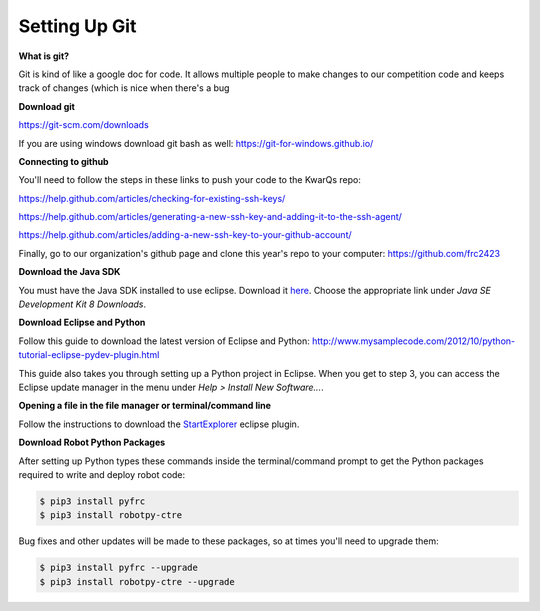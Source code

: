 =============================
Setting Up Git
=============================

**What is git?**

Git is kind of like a google doc for code. It allows multiple people to make changes to our competition code and keeps track of changes (which is nice when there's a bug 

**Download git**

`<https://git-scm.com/downloads>`_

If you are using windows download git bash as well: `<https://git-for-windows.github.io/>`_

**Connecting to github**

You'll need to follow the steps in these links to push your code to the KwarQs repo:

`<https://help.github.com/articles/checking-for-existing-ssh-keys/>`_

`<https://help.github.com/articles/generating-a-new-ssh-key-and-adding-it-to-the-ssh-agent/>`_

`<https://help.github.com/articles/adding-a-new-ssh-key-to-your-github-account/>`_

Finally, go to our organization's github page and clone this year's repo to your computer: `<https://github.com/frc2423>`_





**Download the Java SDK**

You must have the Java SDK installed to use eclipse. Download it `here <http://www.oracle.com/technetwork/java/javase/downloads/jdk8-downloads-2133151.html>`_. Choose the appropriate link under *Java SE Development Kit 8 Downloads*.


**Download Eclipse and Python**

Follow this guide to download the latest version of Eclipse and Python: `<http://www.mysamplecode.com/2012/10/python-tutorial-eclipse-pydev-plugin.html>`_

This guide also takes you through setting up a Python project in Eclipse. When you get to step 3, you can access the Eclipse update manager in the menu under *Help > Install New Software...*.


**Opening a file in the file manager or terminal/command line**

Follow the instructions to download the StartExplorer_ eclipse plugin.


.. _StartExplorer: http://basti1302.github.io/startexplorer/#screenshots


**Download Robot Python Packages**

After setting up Python types these commands inside the terminal/command prompt to get the Python packages required to write and deploy robot code:

.. code-block:: sh

   $ pip3 install pyfrc
   $ pip3 install robotpy-ctre

Bug fixes and other updates will be made to these packages, so at times you'll need to upgrade them:

.. code-block:: sh

   $ pip3 install pyfrc --upgrade
   $ pip3 install robotpy-ctre --upgrade
